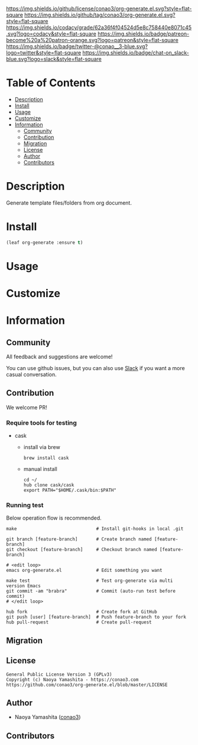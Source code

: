 #+author: conao3
#+date: <2020-03-20 Fri>

[[https://github.com/conao3/org-generate.el][https://raw.githubusercontent.com/conao3/files/master/blob/headers/png/org-generate.el.png]]
[[https://github.com/conao3/org-generate.el/blob/master/LICENSE][https://img.shields.io/github/license/conao3/org-generate.el.svg?style=flat-square]]
[[https://github.com/conao3/org-generate.el/releases][https://img.shields.io/github/tag/conao3/org-generate.el.svg?style=flat-square]]
[[https://github.com/conao3/org-generate.el/actions][https://github.com/conao3/org-generate.el/workflows/Main%20workflow/badge.svg]]
[[https://app.codacy.com/project/conao3/org-generate.el/dashboard][https://img.shields.io/codacy/grade/62a36f4f04524d5e8c758440e8071c45.svg?logo=codacy&style=flat-square]]
[[https://www.patreon.com/conao3][https://img.shields.io/badge/patreon-become%20a%20patron-orange.svg?logo=patreon&style=flat-square]]
[[https://twitter.com/conao_3][https://img.shields.io/badge/twitter-@conao__3-blue.svg?logo=twitter&style=flat-square]]
[[https://conao3-support.slack.com/join/shared_invite/enQtNjUzMDMxODcyMjE1LWUwMjhiNTU3Yjk3ODIwNzAxMTgwOTkxNmJiN2M4OTZkMWY0NjI4ZTg4MTVlNzcwNDY2ZjVjYmRiZmJjZDU4MDE][https://img.shields.io/badge/chat-on_slack-blue.svg?logo=slack&style=flat-square]]

* Table of Contents
- [[#description][Description]]
- [[#install][Install]]
- [[#usage][Usage]]
- [[#customize][Customize]]
- [[#information][Information]]
  - [[#community][Community]]
  - [[#contribution][Contribution]]
  - [[#migration][Migration]]
  - [[#license][License]]
  - [[#author][Author]]
  - [[#contributors][Contributors]]

* Description
Generate template files/folders from org document.
* Install
#+begin_src emacs-lisp
  (leaf org-generate :ensure t)
#+end_src

* Usage

* Customize

* Information
** Community
All feedback and suggestions are welcome!

You can use github issues, but you can also use [[https://conao3-support.slack.com/join/shared_invite/enQtNjUzMDMxODcyMjE1LWUwMjhiNTU3Yjk3ODIwNzAxMTgwOTkxNmJiN2M4OTZkMWY0NjI4ZTg4MTVlNzcwNDY2ZjVjYmRiZmJjZDU4MDE][Slack]]
if you want a more casual conversation.

** Contribution
We welcome PR!

*** Require tools for testing
- cask
  - install via brew
    #+begin_src shell
      brew install cask
    #+end_src

  - manual install
    #+begin_src shell
      cd ~/
      hub clone cask/cask
      export PATH="$HOME/.cask/bin:$PATH"
    #+end_src

*** Running test
Below operation flow is recommended.
#+begin_src shell
  make                              # Install git-hooks in local .git

  git branch [feature-branch]       # Create branch named [feature-branch]
  git checkout [feature-branch]     # Checkout branch named [feature-branch]

  # <edit loop>
  emacs org-generate.el             # Edit something you want

  make test                         # Test org-generate via multi version Emacs
  git commit -am "brabra"           # Commit (auto-run test before commit)
  # </edit loop>

  hub fork                          # Create fork at GitHub
  git push [user] [feature-branch]  # Push feature-branch to your fork
  hub pull-request                  # Create pull-request
#+end_src

** Migration

** License
#+begin_example
  General Public License Version 3 (GPLv3)
  Copyright (c) Naoya Yamashita - https://conao3.com
  https://github.com/conao3/org-generate.el/blob/master/LICENSE
#+end_example

** Author
- Naoya Yamashita ([[https://github.com/conao3][conao3]])

** Contributors

